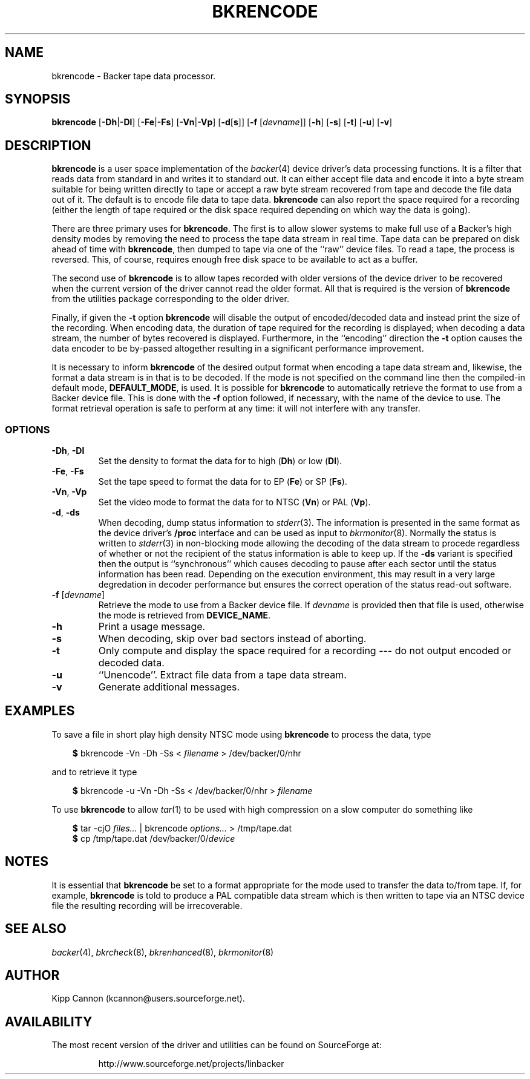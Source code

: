.\" Copyright (c) 2001 Kipp Cannon (kcannon@users.sourceforge.net)
.\"
.\" This is free documentation; you can redistribute it and/or
.\" modify it under the terms of the GNU General Public License as
.\" published by the Free Software Foundation; either version 2 of
.\" the License, or (at your option) any later version.
.\"
.\" The GNU General Public License's references to "object code"
.\" and "executables" are to be interpreted as the output of any
.\" document formatting or typesetting system, including
.\" intermediate and printed output.
.\"
.\" This manual is distributed in the hope that it will be useful,
.\" but WITHOUT ANY WARRANTY; without even the implied warranty of
.\" MERCHANTABILITY or FITNESS FOR A PARTICULAR PURPOSE.  See the
.\" GNU General Public License for more details.
.\"
.\" You should have received a copy of the GNU General Public
.\" License along with this manual; if not, write to the Free
.\" Software Foundation, Inc., 675 Mass Ave, Cambridge, MA 02139,
.\" USA.
.\"
.TH BKRENCODE 8 "December 30, 2001" "Linux" "Backer"
.SH NAME
bkrencode \- Backer tape data processor.
.SH SYNOPSIS
\fBbkrencode\fP [\fB\-Dh\fP|\fB\-Dl\fP] [\fB\-Fe\fP|\fB\-Fs\fP]
[\fB\-Vn\fP|\fB\-Vp\fP] [\fB\-d\fP[\fBs\fP]] [\fB\-f\fP [\fIdevname\fP]]
[\fB\-h\fP] [\fB\-s\fP] [\fB\-t\fP] [\fB\-u\fP] [\fB\-v\fP]
.SH DESCRIPTION
\fBbkrencode\fP is a user space implementation of the
.IR backer (4)
device driver's data processing functions.  It is a filter that reads data
from standard in and writes it to standard out.  It can either accept file
data and encode it into a byte stream suitable for being written directly
to tape or accept a raw byte stream recovered from tape and decode the file
data out of it.  The default is to encode file data to tape data.
\fBbkrencode\fP can also report the space required for a recording (either
the length of tape required or the disk space required depending on which
way the data is going).
.PP
There are three primary uses for \fBbkrencode\fP.  The first is to allow
slower systems to make full use of a Backer's high density modes by
removing the need to process the tape data stream in real time.  Tape data
can be prepared on disk ahead of time with \fBbkrencode\fP, then dumped to
tape via one of the ``raw'' device files.  To read a tape, the process is
reversed.  This, of course, requires enough free disk space to be available
to act as a buffer.
.PP
The second use of \fBbkrencode\fP is to allow tapes recorded with older
versions of the device driver to be recovered when the current version of
the driver cannot read the older format.  All that is required is the
version of \fBbkrencode\fP from the utilities package corresponding to the
older driver.
.PP
Finally, if given the \fB-t\fP option \fBbkrencode\fP will disable the
output of encoded/decoded data and instead print the size of the recording.
When encoding data, the duration of tape required for the recording is
displayed; when decoding a data stream, the number of bytes recovered is
displayed.  Furthermore, in the ``encoding'' direction the \fB-t\fP option
causes the data encoder to be by-passed altogether resulting in a
significant performance improvement.
.PP
It is necessary to inform \fBbkrencode\fP of the desired output format when
encoding a tape data stream and, likewise, the format a data stream is in
that is to be decoded.  If the mode is not specified on the command line
then the compiled-in default mode, \fBDEFAULT_MODE\fP, is used.  It is
possible for \fBbkrencode\fP to automatically retrieve the format to use
from a Backer device file.  This is done with the \fB\-f\fP option
followed, if necessary, with the name of the device to use.  The format
retrieval operation is safe to perform at any time:  it will not interfere
with any transfer.
.SS OPTIONS
.TP
\fB\-Dh\fP, \fB\-Dl\fP
Set the density to format the data for to high (\fBDh\fP) or low
(\fBDl\fP).
.TP
\fB\-Fe\fP, \fB\-Fs\fP
Set the tape speed to format the data for to EP (\fBFe\fP) or SP
(\fBFs\fP).
.TP
\fB\-Vn\fP, \fB\-Vp\fP
Set the video mode to format the data for to NTSC (\fBVn\fP) or PAL
(\fBVp\fP).
.TP
\fB\-d\fP, \fB-ds\fP
When decoding, dump status information to
.IR stderr (3).
The information is presented in the same format as the device driver's
\fB/proc\fP interface and can be used as input to
.IR bkrmonitor (8).
Normally the status is written to
.IR stderr (3)
in non-blocking mode allowing the decoding of the data stream to procede
regardless of whether or not the recipient of the status information is
able to keep up.  If the \fB-ds\fP variant is specified then the output is
``synchronous'' which causes decoding to pause after each sector until the
status information has been read.  Depending on the execution environment,
this may result in a very large degredation in decoder performance but
ensures the correct operation of the status read-out software.
.TP
\fB\-f\fP [\fIdevname\fP]
Retrieve the mode to use from a Backer device file.  If \fIdevname\fP is
provided then that file is used, otherwise the mode is retrieved from
\fBDEVICE_NAME\fP.
.TP
\fB\-h\fP
Print a usage message.
.TP
\fB\-s\fP
When decoding, skip over bad sectors instead of aborting.
.TP
\fB\-t\fP
Only compute and display the space required for a recording --- do not
output encoded or decoded data.
.TP
\fB\-u\fP
``Unencode''.  Extract file data from a tape data stream.
.TP
\fB\-v\fP
Generate additional messages.
.SH EXAMPLES
To save a file in short play high density NTSC mode using
\fBbkrencode\fP to process the data, type
.RS 3
.sp
\fB$\fP bkrencode -Vn -Dh -Ss < \fIfilename\fP > /dev/backer/0/nhr
.sp
.RE
and to retrieve it type
.RS 3
.sp
\fB$\fP bkrencode -u -Vn -Dh -Ss < /dev/backer/0/nhr > \fIfilename\fP
.sp
.RE
To use \fBbkrencode\fP to allow
.IR tar (1)
to be used with high compression on a slow computer do something like
.RS 3
.sp
\fB$\fP tar -cjO \fIfiles...\fP | bkrencode \fIoptions...\fP > /tmp/tape.dat
.br
\fB$\fP cp /tmp/tape.dat /dev/backer/0/\fIdevice\fP
.sp
.RE
.SH NOTES
It is essential that \fBbkrencode\fP be set to a format appropriate for the
mode used to transfer the data to/from tape.  If, for example,
\fBbkrencode\fP is told to produce a PAL compatible data stream which is
then written to tape via an NTSC device file the resulting recording will
be irrecoverable.
.SH "SEE ALSO"
.IR backer (4),
.IR bkrcheck (8),
.IR bkrenhanced (8),
.IR bkrmonitor (8)
.SH AUTHOR
Kipp Cannon (kcannon@users.sourceforge.net).
.SH AVAILABILITY
The most recent version of the driver and utilities can be found on
SourceForge at:
.RS
.sp
http://www.sourceforge.net/projects/linbacker
.sp
.RE
.TE
